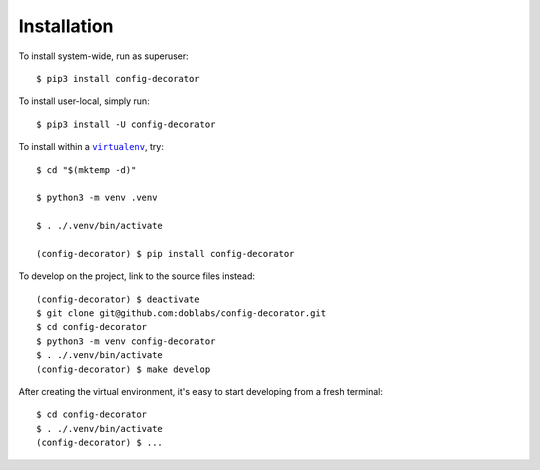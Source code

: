 ############
Installation
############

.. vim:tw=0:ts=3:sw=3:et:norl:nospell:ft=rst

.. |virtualenv| replace:: ``virtualenv``
.. _virtualenv: https://virtualenv.pypa.io/en/latest/

.. |workon| replace:: ``workon``
.. _workon: https://virtualenvwrapper.readthedocs.io/en/latest/command_ref.html?highlight=workon#workon

To install system-wide, run as superuser::

    $ pip3 install config-decorator

To install user-local, simply run::

    $ pip3 install -U config-decorator

To install within a |virtualenv|_, try::

    $ cd "$(mktemp -d)"

    $ python3 -m venv .venv

    $ . ./.venv/bin/activate

    (config-decorator) $ pip install config-decorator

To develop on the project, link to the source files instead::

    (config-decorator) $ deactivate
    $ git clone git@github.com:doblabs/config-decorator.git
    $ cd config-decorator
    $ python3 -m venv config-decorator
    $ . ./.venv/bin/activate
    (config-decorator) $ make develop

After creating the virtual environment, it's easy to start
developing from a fresh terminal::

    $ cd config-decorator
    $ . ./.venv/bin/activate
    (config-decorator) $ ...

